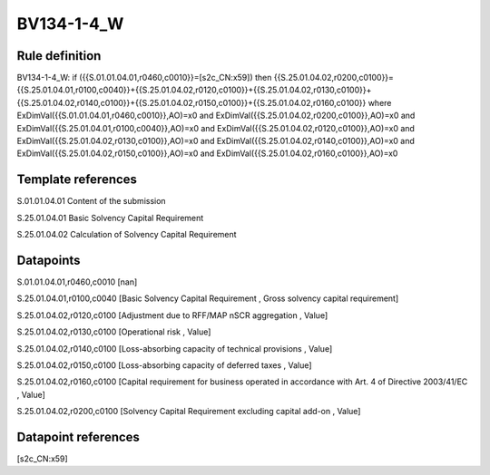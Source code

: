 ===========
BV134-1-4_W
===========

Rule definition
---------------

BV134-1-4_W: if ({{S.01.01.04.01,r0460,c0010}}=[s2c_CN:x59]) then {{S.25.01.04.02,r0200,c0100}}={{S.25.01.04.01,r0100,c0040}}+{{S.25.01.04.02,r0120,c0100}}+{{S.25.01.04.02,r0130,c0100}}+{{S.25.01.04.02,r0140,c0100}}+{{S.25.01.04.02,r0150,c0100}}+{{S.25.01.04.02,r0160,c0100}} where ExDimVal({{S.01.01.04.01,r0460,c0010}},AO)=x0 and ExDimVal({{S.25.01.04.02,r0200,c0100}},AO)=x0 and ExDimVal({{S.25.01.04.01,r0100,c0040}},AO)=x0 and ExDimVal({{S.25.01.04.02,r0120,c0100}},AO)=x0 and ExDimVal({{S.25.01.04.02,r0130,c0100}},AO)=x0 and ExDimVal({{S.25.01.04.02,r0140,c0100}},AO)=x0 and ExDimVal({{S.25.01.04.02,r0150,c0100}},AO)=x0 and ExDimVal({{S.25.01.04.02,r0160,c0100}},AO)=x0


Template references
-------------------

S.01.01.04.01 Content of the submission

S.25.01.04.01 Basic Solvency Capital Requirement

S.25.01.04.02 Calculation of Solvency Capital Requirement


Datapoints
----------

S.01.01.04.01,r0460,c0010 [nan]

S.25.01.04.01,r0100,c0040 [Basic Solvency Capital Requirement , Gross solvency capital requirement]

S.25.01.04.02,r0120,c0100 [Adjustment due to RFF/MAP nSCR aggregation , Value]

S.25.01.04.02,r0130,c0100 [Operational risk , Value]

S.25.01.04.02,r0140,c0100 [Loss-absorbing capacity of technical provisions , Value]

S.25.01.04.02,r0150,c0100 [Loss-absorbing capacity of deferred taxes , Value]

S.25.01.04.02,r0160,c0100 [Capital requirement for business operated in accordance with Art. 4 of Directive 2003/41/EC , Value]

S.25.01.04.02,r0200,c0100 [Solvency Capital Requirement excluding capital add-on , Value]



Datapoint references
--------------------

[s2c_CN:x59]